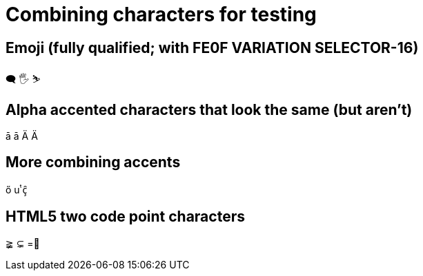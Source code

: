 = Combining characters for testing

== Emoji (fully qualified; with FE0F VARIATION SELECTOR-16)
🗨️ 🖐️ ⛷️

== Alpha accented characters that look the same (but aren't)
ā ā Ä Ä

== More combining accents
ő uͭ ç̑

== HTML5 two code point characters
≩︀ ⊊︀ =⃥

